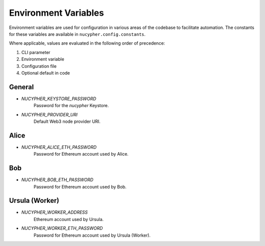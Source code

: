 Environment Variables
=====================

Environment variables are used for configuration in various areas of the codebase to facilitate automation. The
constants for these variables are available in ``nucypher.config.constants``.

Where applicable, values are evaluated in the following order of precedence:

#. CLI parameter
#. Environment variable
#. Configuration file
#. Optional default in code


General
-------

* `NUCYPHER_KEYSTORE_PASSWORD`
    Password for the `nucypher` Keystore.
* `NUCYPHER_PROVIDER_URI`
    Default Web3 node provider URI.

Alice
-----

* `NUCYPHER_ALICE_ETH_PASSWORD`
    Password for Ethereum account used by Alice.


Bob
----

* `NUCYPHER_BOB_ETH_PASSWORD`
    Password for Ethereum account used by Bob.


Ursula (Worker)
---------------

* `NUCYPHER_WORKER_ADDRESS`
    Ethereum account used by Ursula.
* `NUCYPHER_WORKER_ETH_PASSWORD`
    Password for Ethereum account used by Ursula (Worker).
